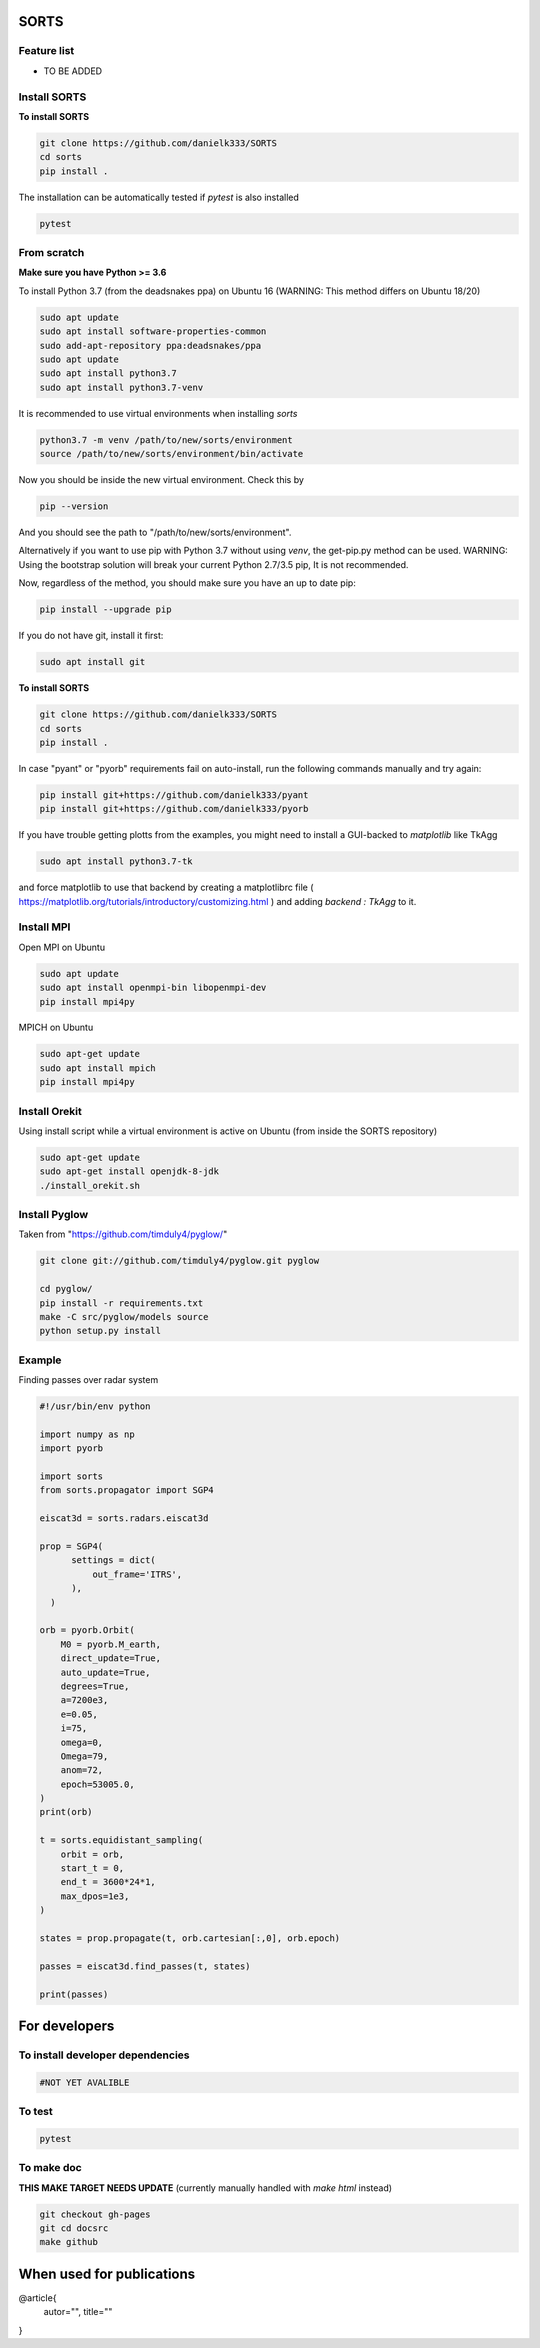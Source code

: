 SORTS
=========


Feature list
-------------

* TO BE ADDED


Install SORTS
-----------------

**To install SORTS**

.. code-block:: bash

   git clone https://github.com/danielk333/SORTS
   cd sorts
   pip install .

The installation can be automatically tested if `pytest` is also installed

.. code-block:: bash

   pytest


From scratch
---------------

**Make sure you have Python >= 3.6**

To install Python 3.7 (from the deadsnakes ppa) on Ubuntu 16 (WARNING: This method differs on Ubuntu 18/20)

.. code-block:: bash

   sudo apt update
   sudo apt install software-properties-common
   sudo add-apt-repository ppa:deadsnakes/ppa
   sudo apt update
   sudo apt install python3.7
   sudo apt install python3.7-venv

It is recommended to use virtual environments when installing `sorts`

.. code-block:: bash

   python3.7 -m venv /path/to/new/sorts/environment
   source /path/to/new/sorts/environment/bin/activate

Now you should be inside the new virtual environment. Check this by

.. code-block:: bash

   pip --version

And you should see the path to "/path/to/new/sorts/environment". 

Alternatively if you want to use pip with Python 3.7 without using `venv`, the get-pip.py method can be used. WARNING: Using the bootstrap solution will break your current Python 2.7/3.5 pip, It is not recommended.

.. code-block:: bash
   sudp apt install curl
   curl https://bootstrap.pypa.io/get-pip.py -o get-pip.py
   python3.7 get-pip.py --user


Now, regardless of the method, you should make sure you have an up to date pip:

.. code-block:: bash

   pip install --upgrade pip


If you do not have git, install it first:

.. code-block:: bash

   sudo apt install git


**To install SORTS**

.. code-block:: bash

   git clone https://github.com/danielk333/SORTS
   cd sorts
   pip install .

In case "pyant" or "pyorb" requirements fail on auto-install, run the following commands manually and try again:

.. code-block:: bash

   pip install git+https://github.com/danielk333/pyant
   pip install git+https://github.com/danielk333/pyorb

If you have trouble getting plotts from the examples, you might need to install a GUI-backed to `matplotlib` like TkAgg

.. code-block:: bash

   sudo apt install python3.7-tk

and force matplotlib to use that backend by creating a matplotlibrc file ( https://matplotlib.org/tutorials/introductory/customizing.html ) and adding `backend : TkAgg` to it.


Install MPI
--------------

Open MPI on Ubuntu

.. code-block:: bash

   sudo apt update
   sudo apt install openmpi-bin libopenmpi-dev
   pip install mpi4py


MPICH on Ubuntu

.. code-block:: bash

   sudo apt-get update
   sudo apt install mpich
   pip install mpi4py

Install Orekit
----------------

Using install script while a virtual environment is active on Ubuntu (from inside the SORTS repository)

.. code-block:: bash

   sudo apt-get update
   sudo apt-get install openjdk-8-jdk
   ./install_orekit.sh


Install Pyglow
---------------

Taken from "https://github.com/timduly4/pyglow/"

.. code-block:: bash

  git clone git://github.com/timduly4/pyglow.git pyglow

  cd pyglow/
  pip install -r requirements.txt
  make -C src/pyglow/models source
  python setup.py install


Example
---------------

Finding passes over radar system

.. code-block:: python

  #!/usr/bin/env python

  import numpy as np
  import pyorb

  import sorts
  from sorts.propagator import SGP4

  eiscat3d = sorts.radars.eiscat3d

  prop = SGP4(
        settings = dict(
            out_frame='ITRS',
        ),
    )

  orb = pyorb.Orbit(
      M0 = pyorb.M_earth, 
      direct_update=True, 
      auto_update=True, 
      degrees=True, 
      a=7200e3, 
      e=0.05, 
      i=75, 
      omega=0, 
      Omega=79, 
      anom=72, 
      epoch=53005.0,
  )
  print(orb)

  t = sorts.equidistant_sampling(
      orbit = orb, 
      start_t = 0, 
      end_t = 3600*24*1, 
      max_dpos=1e3,
  )

  states = prop.propagate(t, orb.cartesian[:,0], orb.epoch)

  passes = eiscat3d.find_passes(t, states)

  print(passes)


For developers
===============

To install developer dependencies 
------------------------------------

.. code-block:: bash

   #NOT YET AVALIBLE


To test
-----------------

.. code-block:: bash

   pytest



To make doc
-----------------

**THIS MAKE TARGET NEEDS UPDATE** (currently manually handled with `make html` instead)

.. code-block:: bash

   git checkout gh-pages
   git cd docsrc
   make github



When used for publications
===========================

@article{
    autor="",
    title=""
}

